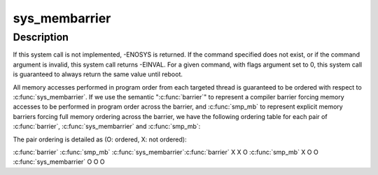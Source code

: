 .. -*- coding: utf-8; mode: rst -*-
.. src-file: kernel/membarrier.c

.. _`sys_membarrier`:

sys_membarrier
==============

.. c:function:: long sys_membarrier(int cmd, int flags)

    issue memory barriers on a set of threads

    :param int cmd:
        Takes command values defined in enum membarrier_cmd.

    :param int flags:
        Currently needs to be 0. For future extensions.

.. _`sys_membarrier.description`:

Description
-----------

If this system call is not implemented, -ENOSYS is returned. If the
command specified does not exist, or if the command argument is invalid,
this system call returns -EINVAL. For a given command, with flags argument
set to 0, this system call is guaranteed to always return the same value
until reboot.

All memory accesses performed in program order from each targeted thread
is guaranteed to be ordered with respect to \ :c:func:`sys_membarrier`\ . If we use
the semantic "\ :c:func:`barrier`\ " to represent a compiler barrier forcing memory
accesses to be performed in program order across the barrier, and
\ :c:func:`smp_mb`\  to represent explicit memory barriers forcing full memory
ordering across the barrier, we have the following ordering table for
each pair of \ :c:func:`barrier`\ , \ :c:func:`sys_membarrier`\  and \ :c:func:`smp_mb`\ :

The pair ordering is detailed as (O: ordered, X: not ordered):

\ :c:func:`barrier`\    \ :c:func:`smp_mb`\  \ :c:func:`sys_membarrier`\ 
\ :c:func:`barrier`\           X           X            O
\ :c:func:`smp_mb`\            X           O            O
\ :c:func:`sys_membarrier`\    O           O            O

.. This file was automatic generated / don't edit.

